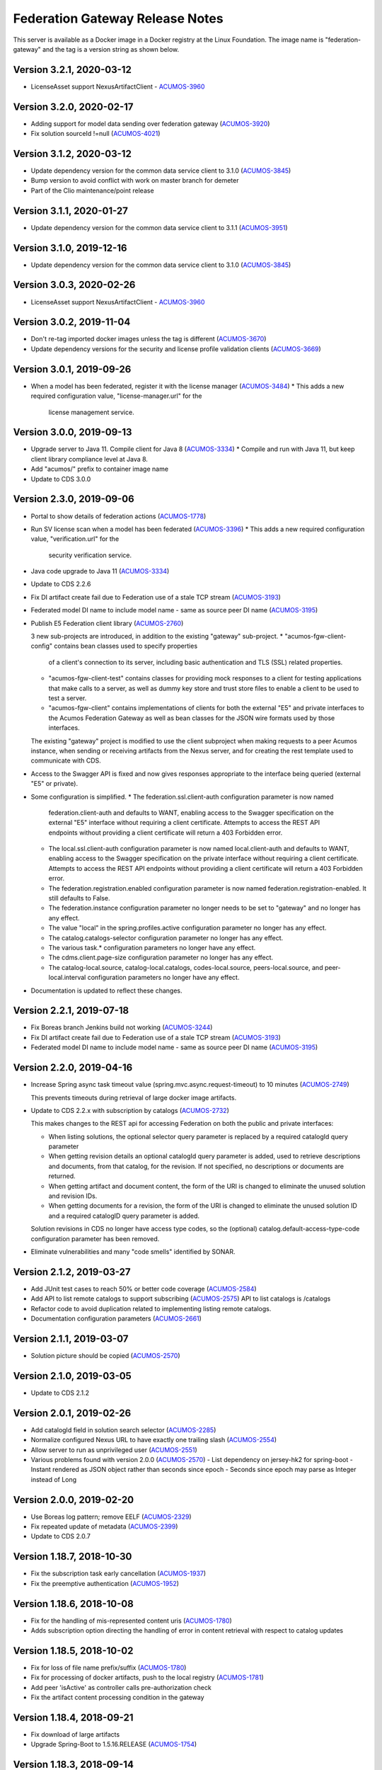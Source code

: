 .. ===============LICENSE_START=======================================================
.. Acumos CC-BY-4.0
.. ===================================================================================
.. Copyright (C) 2017-2020 AT&T Intellectual Property & Tech Mahindra. All rights reserved.
.. ===================================================================================
.. This Acumos documentation file is distributed by AT&T and Tech Mahindra
.. under the Creative Commons Attribution 4.0 International License (the "License");
.. you may not use this file except in compliance with the License.
.. You may obtain a copy of the License at
..
.. http://creativecommons.org/licenses/by/4.0
..
.. This file is distributed on an "AS IS" BASIS,
.. WITHOUT WARRANTIES OR CONDITIONS OF ANY KIND, either express or implied.
.. See the License for the specific language governing permissions and
.. limitations under the License.
.. ===============LICENSE_END=========================================================

================================
Federation Gateway Release Notes
================================

This server is available as a Docker image in a Docker registry at the Linux Foundation.
The image name is "federation-gateway" and the tag is a version string as shown below.

Version 3.2.1, 2020-03-12
-------------------------
* LicenseAsset support NexusArtifactClient - `ACUMOS-3960 <https://jira.acumos.org/browse/ACUMOS-3960>`_

Version 3.2.0, 2020-02-17
-------------------------
* Adding support for model data sending over federation gateway (`ACUMOS-3920 <https://jira.acumos.org/browse/ACUMOS-3920>`_)
* Fix solution sourceId !=null (`ACUMOS-4021 <https://jira.acumos.org/browse/ACUMOS-4021>`_)

Version 3.1.2, 2020-03-12
-------------------------
* Update dependency version for the common data service client to 3.1.0 (`ACUMOS-3845 <https://jira.acumos.org/browse/ACUMOS-3845>`_)
* Bump version to avoid conflict with work on master branch for demeter
* Part of the Clio maintenance/point release

Version 3.1.1, 2020-01-27
-------------------------
* Update dependency version for the common data service client to 3.1.1 (`ACUMOS-3951 <https://jira.acumos.org/browse/ACUMOS-3951>`_)

Version 3.1.0, 2019-12-16
-------------------------
* Update dependency version for the common data service client to 3.1.0 (`ACUMOS-3845 <https://jira.acumos.org/browse/ACUMOS-3845>`_)

Version 3.0.3, 2020-02-26
-------------------------
* LicenseAsset support NexusArtifactClient - `ACUMOS-3960 <https://jira.acumos.org/browse/ACUMOS-3960>`_

Version 3.0.2, 2019-11-04
-------------------------
* Don't re-tag imported docker images unless the tag is different (`ACUMOS-3670 <https://jira.acumos.org/browse/ACUMOS-3670>`_)
* Update dependency versions for the security and license profile validation clients (`ACUMOS-3669 <https://jira.acumos.org/browse/ACUMOS-3669>`_)

Version 3.0.1, 2019-09-26
-------------------------
* When a model has been federated, register it with the license manager (`ACUMOS-3484 <https://jira.acumos.org/browse/ACUMOS-3484>`_)
  * This adds a new required configuration value, "license-manager.url" for the
    license management service.

Version 3.0.0, 2019-09-13
-------------------------
* Upgrade server to Java 11.  Compile client for Java 8 (`ACUMOS-3334 <https://jira.acumos.org/browse/ACUMOS-3334>`_)
  * Compile and run with Java 11, but keep client library compliance level at Java 8.

* Add "acumos/" prefix to container image name

* Update to CDS 3.0.0

Version 2.3.0, 2019-09-06
-------------------------
* Portal to show details of federation actions (`ACUMOS-1778 <https://jira.acumos.org/browse/ACUMOS-1778>`_)

* Run SV license scan when a model has been federated (`ACUMOS-3396 <https://jira.acumos.org/browse/ACUMOS-3396>`_)
  * This adds a new required configuration value, "verification.url" for the
    security verification service.

* Java code upgrade to Java 11 (`ACUMOS-3334 <https://jira.acumos.org/browse/ACUMOS-3334>`_)

* Update to CDS 2.2.6

* Fix DI artifact create fail due to Federation use of a stale TCP stream (`ACUMOS-3193 <https://jira.acumos.org/browse/ACUMOS-3193>`_)

* Federated model DI name to include model name - same as source peer DI name (`ACUMOS-3195 <https://jira.acumos.org/browse/ACUMOS-3195>`_)

* Publish E5 Federation client library (`ACUMOS-2760 <https://jira.acumos.org/browse/ACUMOS-2760>`_)

  3 new sub-projects are introduced, in addition to the existing "gateway" sub-project.
  * "acumos-fgw-client-config" contains bean classes used to specify properties
    of a client's connection to its server, including basic authentication and
    TLS (SSL) related properties.

  * "acumos-fgw-client-test" contains classes for providing mock responses to
    a client for testing applications that make calls to a server, as well as
    dummy key store and trust store files to enable a client to be used to
    test a server.

  * "acumos-fgw-client" contains implementations of clients for both the
    external "E5" and private interfaces to the Acumos Federation Gateway
    as well as bean classes for the JSON wire formats used by those interfaces.

  The existing "gateway" project is modified to use the client subproject when
  making requests to a peer Acumos instance, when sending or receiving
  artifacts from the Nexus server, and for creating the rest template used
  to communicate with CDS.

* Access to the Swagger API is fixed and now gives responses appropriate to
  the interface being queried (external "E5" or private).

* Some configuration is simplified.
  * The federation.ssl.client-auth configuration parameter is now named
    federation.client-auth and defaults to WANT, enabling access to the
    Swagger specification on the external "E5" interface without requiring
    a client certificate.  Attempts to access the REST API endpoints without
    providing a client certificate will return a 403 Forbidden error.
  * The local.ssl.client-auth configuration parameter is now named
    local.client-auth and defaults to WANT, enabling access to the
    Swagger specification on the private interface without requiring
    a client certificate.  Attempts to access the REST API endpoints without
    providing a client certificate will return a 403 Forbidden error.
  * The federation.registration.enabled configuration parameter is now named
    federation.registration-enabled.  It still defaults to False.
  * The federation.instance configuration parameter no longer needs to be set to
    "gateway" and no longer has any effect.
  * The value "local" in the spring.profiles.active configuration parameter no
    longer has any effect.
  * The catalog.catalogs-selector configuration parameter no longer has any effect.
  * The various task.* configuration parameters no longer have any effect.
  * The cdms.client.page-size configuration parameter no longer has any effect.
  * The catalog-local.source, catalog-local.catalogs, codes-local.source,
    peers-local.source, and peer-local.interval configuration parameters no
    longer have any effect.

* Documentation is updated to reflect these changes.

Version 2.2.1, 2019-07-18
-------------------------
* Fix Boreas branch Jenkins build not working (`ACUMOS-3244 <https://jira.acumos.org/browse/ACUMOS-3244>`_)

* Fix DI artifact create fail due to Federation use of a stale TCP stream (`ACUMOS-3193 <https://jira.acumos.org/browse/ACUMOS-3193>`_)

* Federated model DI name to include model name - same as source peer DI name (`ACUMOS-3195 <https://jira.acumos.org/browse/ACUMOS-3195>`_)

Version 2.2.0, 2019-04-16
-------------------------
* Increase Spring async task timeout value (spring.mvc.async.request-timeout)
  to 10 minutes (`ACUMOS-2749 <https://jira.acumos.org/browse/ACUMOS-2749>`_)

  This prevents timeouts during retrieval of large docker image artifacts.

* Update to CDS 2.2.x with subscription by catalogs (`ACUMOS-2732 <https://jira.acumos.org/browse/ACUMOS-2732>`_)

  This makes changes to the REST api for accessing Federation on both the
  public and private interfaces:

  * When listing solutions, the optional selector query parameter is replaced
    by a required catalogId query parameter

  * When getting revision details an optional catalogId query parameter is
    added, used to retrieve descriptions and documents, from that catalog, for
    the revision.  If not specified, no descriptions or documents are returned.

  * When getting artifact and document content, the form of the URI is changed
    to eliminate the unused solution and revision IDs.

  * When getting documents for a revision, the form of the URI is changed
    to eliminate the unused solution ID and a required catalogID query parameter
    is added.

  Solution revisions in CDS no longer have access type codes, so the (optional)
  catalog.default-access-type-code configuration parameter has been removed.

* Eliminate vulnerabilities and many "code smells" identified by SONAR.

Version 2.1.2, 2019-03-27
-------------------------
* Add JUnit test cases to reach 50% or better code coverage (`ACUMOS-2584 <https://jira.acumos.org/browse/ACUMOS-2584>`_)
* Add API to list remote catalogs to support subscribing (`ACUMOS-2575 <https://jira.acumos.org/browse/ACUMOS-2575>`_)
  API to list catalogs is /catalogs
* Refactor code to avoid duplication related to implementing listing remote catalogs.
* Documentation configuration parameters (`ACUMOS-2661 <https://jira.acumos.org/browse/ACUMOS-2661>`_)

Version 2.1.1, 2019-03-07
-------------------------
* Solution picture should be copied (`ACUMOS-2570 <https://jira.acumos.org/browse/ACUMOS-2570>`_)

Version 2.1.0, 2019-03-05
-------------------------
* Update to CDS 2.1.2

Version 2.0.1, 2019-02-26
-------------------------

* Add catalogId field in solution search selector (`ACUMOS-2285 <https://jira.acumos.org/browse/ACUMOS-2285>`_)
* Normalize configured Nexus URL to have exactly one trailing slash (`ACUMOS-2554 <https://jira.acumos.org/browse/ACUMOS-2554>`_)
* Allow server to run as unprivileged user (`ACUMOS-2551 <https://jira.acumos.org/browse/ACUMOS-2551>`_)
* Various problems found with version 2.0.0 (`ACUMOS-2570 <https://jira.acumos.org/browse/ACUMOS-2570>`_)
  - List dependency on jersey-hk2 for spring-boot
  - Instant rendered as JSON object rather than seconds since epoch
  - Seconds since epoch may parse as Integer instead of Long

Version 2.0.0, 2019-02-20
-------------------------

* Use Boreas log pattern; remove EELF (`ACUMOS-2329 <https://jira.acumos.org/browse/ACUMOS-2329>`_)
* Fix repeated update of metadata (`ACUMOS-2399 <https://jira.acumos.org/browse/ACUMOS-2399>`_)
* Update to CDS 2.0.7

Version 1.18.7, 2018-10-30
--------------------------

* Fix the subscription task early cancellation (`ACUMOS-1937 <https://jira.acumos.org/browse/ACUMOS-1937>`_)
* Fix the preemptive authentication (`ACUMOS-1952 <https://jira.acumos.org/browse/ACUMOS-1952>`_)

Version 1.18.6, 2018-10-08
--------------------------

* Fix for the handling of mis-represented content uris (`ACUMOS-1780 <https://jira.acumos.org/browse/ACUMOS-1780>`_)
* Adds subscription option directing the handling of error in content retrieval with respect to catalog updates

Version 1.18.5, 2018-10-02
--------------------------

* Fix for loss of file name prefix/suffix (`ACUMOS-1780 <https://jira.acumos.org/browse/ACUMOS-1780>`_)
* Fix for processing of docker artifacts, push to the local registry (`ACUMOS-1781 <https://jira.acumos.org/browse/ACUMOS-1781>`_)
* Add peer 'isActive' as controller calls pre-authorization check
* Fix the artifact content processing condition in the gateway

Version 1.18.4, 2018-09-21
--------------------------

* Fix download of large artifacts
* Upgrade Spring-Boot to 1.5.16.RELEASE (`ACUMOS-1754 <https://jira.acumos.org/browse/ACUMOS-1754>`_)

Version 1.18.3, 2018-09-14
--------------------------

* Increase max heap size
* configuration changes:
  new top level docker configuration block::

    "docker": {
        "host": "tcp://your_host:port",
        "registryUrl": "your_registry:port",
        "registryUsername": "docker_username",
        "registryPassword": "docker_password",
        "registryEmail": ""
    }

Version 1.18.2, 2018-09-13
--------------------------

* Rely on solution detail API for mapping (`ACUMOS-1690 <https://jira.acumos.org/browse/ACUMOS-1690>`_)
* Add binary stream to resource http content mapper (`ACUMOS-1690 <https://jira.acumos.org/browse/ACUMOS-1690>`_)
* Allow configuration of underlying executor and scheduler
* Do not overwrite user during mapping for local solutions

Version 1.18.1, 2018-09-05
--------------------------

* Simplified catalog solutions lookup
* Fix 'self' peer not found (`ACUMOS-1694 <https://jira.acumos.org/browse/ACUMOS-1694>`_)
* Fix task scheduler initialization (`ACUMOS-1690 <https://jira.acumos.org/browse/ACUMOS-1690>`_)
* Fix solution tag handling
* Move solution and revision updates to service interface

Version 1.18.0, 2018-09-05
--------------------------

* Align with data model changes from CDS 1.18.x
* Fix subscription update processing (`ACUMOS-1693 <https://jira.acumos.org/browse/ACUMOS-1693>`_)

Version 1.17.1, 2018-09-04
--------------------------

* Spread the use of configuration beans (`ACUMOS-1692 <https://jira.acumos.org/browse/ACUMOS-1692>`_)

Version 1.17.0, 2018-08-14
--------------------------

* Align with data model changes from CDS 1.17.x
* Add revision document federation (`ACUMOS-1606 <https://jira.acumos.org/browse/ACUMOS-1606>`_)
* Add tag federation (`ACUMOS-1544 <https://jira.acumos.org/browse/ACUMOS-1544>`_)
* Fix authorship federation (`ACUMOS-626 <https://jira.acumos.org/browse/ACUMOS-626>`_)
* The federation API for access to artifact and document content access have changed
  to /solutions/{solutionId}/revisions/{revisionId}/artifacts/{artifactId}/content
  and /solutions/{solutionId}/revisions/{revisionId}/documents/{documentId}/content

Version 1.16.1, 2018-08-08
--------------------------

* Temporary patch for tag handling during federation procedures

Version 1.16.0, 2018-08-01
--------------------------

* Aligns with the data model changes from CDS 1.16.x
* Minor fixes in order to adhere to project coding standards.

Version 1.15.1, 2018-07-31
--------------------------

* Fixes catalog solution lookup strategy due to used criteria moving to other entities (solution -> revision)
* Fixes some Sonar complaints
* Adds more unit tests for CDS based service implementations
* Align version numbers with CDS

Version 1.1.5, 2018-07-12
-------------------------

* Aligns with the data model changes from CDS 1.15 (`ACUMOS-1330 <https://jira.acumos.org/browse/ACUMOS-1330>`_)

Version 1.1.4.1, 2018-07-11
---------------------------

* Fix handling of docker images with no tags (`ACUMOS-1015 <https://jira.acumos.org/browse/ACUMOS-1015>`_)

Version 1.1.4, 2018-06-20
-------------------------

* Fix result size test when retrieving 'self' peer
* Fix handling of null solutions filter in the service. Fix the handling of no such item errors in catalog controller.

Version 1.1.3, 2018-05-10
-------------------------

* Upgrade to CDS 1.14.4

Version 1.1.2, 2018-04-19
-------------------------

* Revise code for Sonar warnings (`ACUMOS-672 <https://jira.acumos.org/browse/ACUMOS-672>`_)

Version 1.1.1, 2018-04-13
-------------------------

* Unit tests for local interface
* Separate federation and local service interfaces (`ACUMOS-276 <https://jira.acumos.org/browse/ACUMOS-276>`_)

Version 1.1.0, 2018-03-09
-------------------------

* Separate between federation and local interface with respect to network configuration, authorization and available REST API.
* Upgrade to CDS 1.14.0

Version 1.0.0, 2018-02-12
-------------------------

* Use release (not snapshot) versions of acumos-nexus-client and common-dataservice libraries
* Limit JVM memory use via Docker start command
* Revise docker projects to deploy images to nexus3.acumos.org
* Make aspectjweaver part of runtime
* Add dependency copy plugin

Version 0.2.0, 2017-11-28
-------------------------

* Support to CDS 1.9.0
* 2-Way SSL Support
* X509 Subject Principal Authentication
